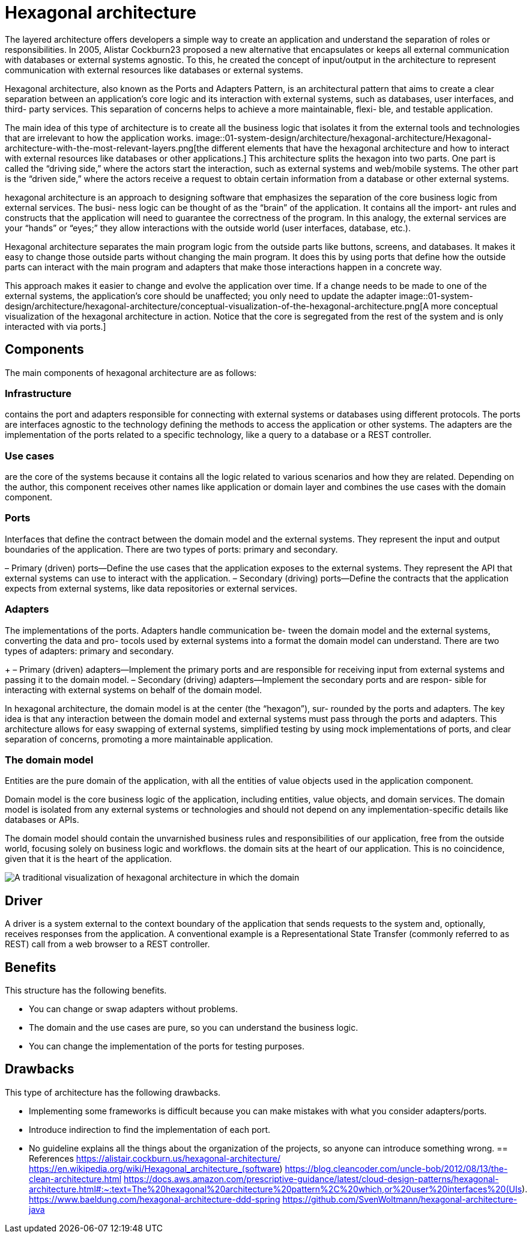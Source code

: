 = Hexagonal architecture
:figures: 01-system-design/architecture/hexagonal-architecture

The layered architecture offers developers a simple way to create an application and 
understand the separation of roles or responsibilities. In 2005, Alistar Cockburn23
proposed a new alternative that encapsulates or keeps all external communication with databases or external systems agnostic. To this, he created the concept of input/output 
in the architecture to represent communication with external resources like databases or 
external systems.

Hexagonal architecture, also known as the Ports and Adapters Pattern, is an architectural pattern that aims to create a clear separation between an application’s core logic 
and its interaction with external systems, such as databases, user interfaces, and third-
party services. This separation of concerns helps to achieve a more maintainable, flexi-
ble, and testable application.

The main idea of this type of architecture is to create all the business logic that isolates 
it from the external tools and technologies that are irrelevant to how the application 
works. 
image::{figures}/Hexagonal-architecture-with-the-most-relevant-layers.png[the different elements that have the hexagonal architecture and how to interact with external resources like databases or other applications.]
This architecture splits the hexagon into two parts. One part is called the “driving 
side,” where the actors start the interaction, such as external systems and web/mobile 
systems. The other part is the “driven side,” where the actors receive a request to obtain 
certain information from a database or other external systems.

hexagonal architecture is an approach to designing software that 
emphasizes the separation of the core business logic from external services. The busi-
ness logic can be thought of as the “brain” of the application. It contains all the import-
ant rules and constructs that the application will need to guarantee the correctness 
of the program. In this analogy, the external services are your “hands” or “eyes;” they 
allow interactions with the outside world (user interfaces, database, etc.).

Hexagonal architecture separates the main program logic from the outside parts like 
buttons, screens, and databases. It makes it easy to change those outside parts without changing the main program. It does this by using ports that define how the outside parts 
can interact with the main program and adapters that make those interactions happen 
in a concrete way.

This approach makes it easier to change and evolve the application over time. If a 
change needs to be made to one of the external systems, the application’s core should 
be unaffected; you only need to update the adapter 
image::{figures}/conceptual-visualization-of-the-hexagonal-architecture.png[A more conceptual visualization of the hexagonal architecture in action. Notice that the core is segregated from the rest of the system and is only interacted with via ports.]

== Components
The main components of hexagonal architecture are as follows:

=== Infrastructure 
contains the port and adapters responsible for 
connecting with external systems or databases using different 
protocols. The ports are interfaces agnostic to the technology defining the methods to access the application or other systems. The adapters
are the implementation of the ports related to a specific technology, 
like a query to a database or a REST controller.

=== Use cases 
are the core of the systems because it contains all the logic 
related to various scenarios and how they are related. Depending 
on the author, this component receives other names like application
or domain layer and combines the use cases with the domain 
component.

=== Ports
Interfaces that define the contract between the domain model and the external systems. They represent the input and output boundaries of the application. There are two types of ports: primary and secondary.

– Primary (driven) ports—Define the use cases that the application exposes to 
the external systems. They represent the API that external systems can use to 
interact with the application.
– Secondary (driving) ports—Define the contracts that the application expects 
from external systems, like data repositories or external services.

=== Adapters
The implementations of the ports. Adapters handle communication be-
tween the domain model and the external systems, converting the data and pro-
tocols used by external systems into a format the domain model can understand. 
There are two types of adapters: primary and secondary.
+
– Primary (driven) adapters—Implement the primary ports and are responsible 
for receiving input from external systems and passing it to the domain model. 
– Secondary (driving) adapters—Implement the secondary ports and are respon-
sible for interacting with external systems on behalf of the domain model. 

In hexagonal architecture, the domain model is at the center (the “hexagon”), sur-
rounded by the ports and adapters. The key idea is that any interaction between the 
domain model and external systems must pass through the ports and adapters. This 
architecture allows for easy swapping of external systems, simplified testing by using 
mock implementations of ports, and clear separation of concerns, promoting a more 
maintainable application.

=== The domain model 
Entities are the pure domain of the application, with all the entities 
of value objects used in the application component.

Domain model is the core business logic of the application, including entities, value objects, and domain services. The domain model is isolated from any external 
systems or technologies and should not depend on any implementation-specific 
details like databases or APIs.

The domain model should contain the unvarnished business rules and responsibilities of our application, 
free from the outside world, focusing solely on business logic and workflows. the domain sits at the heart of our application. This is no coincidence, given that it is the heart of the application.

image::{figures}/domain-model01.png[A traditional visualization of hexagonal architecture in which the domain, or business logic, sits in the middle]

== Driver
A driver is a system external to the 
context boundary of the application that sends requests to the system and, optionally, 
receives responses from the application. A conventional example is a Representational 
State Transfer (commonly referred to as REST) call from a web browser to a REST 
controller. 

== Benefits
This structure has the following benefits.

• You can change or swap adapters without problems.
• The domain and the use cases are pure, so you can understand the 
business logic.
• You can change the implementation of the ports for testing purposes.

== Drawbacks
This type of architecture has the following drawbacks.

• Implementing some frameworks is difficult because you can make 
mistakes with what you consider adapters/ports.
• Introduce indirection to find the implementation of each port.
• No guideline explains all the things about the organization of the 
projects, so anyone can introduce something wrong.
== References
https://alistair.cockburn.us/hexagonal-architecture/
https://en.wikipedia.org/wiki/Hexagonal_architecture_(software)
https://blog.cleancoder.com/uncle-bob/2012/08/13/the-clean-architecture.html
https://docs.aws.amazon.com/prescriptive-guidance/latest/cloud-design-patterns/hexagonal-architecture.html#:~:text=The%20hexagonal%20architecture%20pattern%2C%20which,or%20user%20interfaces%20(UIs).
https://www.baeldung.com/hexagonal-architecture-ddd-spring
https://github.com/SvenWoltmann/hexagonal-architecture-java